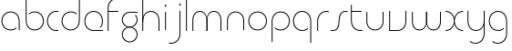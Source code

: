 SplineFontDB: 3.2
FontName: QuasarOpen-Thin
FullName: Quasar Open Thin
FamilyName: Quasar Open
Weight: Thin
Copyright: Copyright (c) 2023, neilb
UComments: "2023-12-15: Created with FontForge (http://fontforge.org)"
Version: 000.001
ItalicAngle: 0
UnderlinePosition: -100
UnderlineWidth: 50
Ascent: 800
Descent: 200
InvalidEm: 0
LayerCount: 2
Layer: 0 0 "Back" 1
Layer: 1 0 "Fore" 0
XUID: [1021 441 2049316168 16478]
StyleMap: 0x0000
FSType: 0
OS2Version: 0
OS2_WeightWidthSlopeOnly: 0
OS2_UseTypoMetrics: 1
CreationTime: 1702635369
ModificationTime: 1703849680
OS2TypoAscent: 0
OS2TypoAOffset: 1
OS2TypoDescent: 0
OS2TypoDOffset: 1
OS2TypoLinegap: 90
OS2WinAscent: 0
OS2WinAOffset: 1
OS2WinDescent: 0
OS2WinDOffset: 1
HheadAscent: 0
HheadAOffset: 1
HheadDescent: 0
HheadDOffset: 1
OS2Vendor: 'PfEd'
MarkAttachClasses: 1
DEI: 91125
Encoding: UnicodeFull
UnicodeInterp: none
NameList: AGL For New Fonts
DisplaySize: -48
AntiAlias: 1
FitToEm: 1
WinInfo: 16 16 8
BeginPrivate: 0
EndPrivate
BeginChars: 1114112 25

StartChar: i
Encoding: 105 105 0
Width: 185
Flags: HMW
LayerCount: 2
Fore
SplineSet
68 669 m 4
 68 683 79 694 93 694 c 4
 107 694 118 683 118 669 c 4
 118 655 107 644 93 644 c 4
 79 644 68 655 68 669 c 4
80 500 m 1
 105 500 l 1
 105 0 l 1
 80 0 l 1
 80 500 l 1
EndSplineSet
EndChar

StartChar: o
Encoding: 111 111 1
Width: 590
Flags: HMW
LayerCount: 2
Fore
SplineSet
65 250 m 4
 65 121 161 15 295 15 c 4
 429 15 525 121 525 250 c 4
 525 379 429 485 295 485 c 4
 161 485 65 379 65 250 c 4
40 250 m 4
 40 395 146 510 295 510 c 4
 444 510 550 395 550 250 c 4
 550 105 444 -10 295 -10 c 4
 146 -10 40 105 40 250 c 4
EndSplineSet
EndChar

StartChar: n
Encoding: 110 110 2
Width: 630
Flags: HMW
LayerCount: 2
Back
SplineSet
80 275 m 4
 80 405 185 510 315 510 c 4
 445 510 550 405 550 275 c 4
 550 145 445 40 315 40 c 4
 185 40 80 145 80 275 c 4
105 275 m 0
 105 391 199 485 315 485 c 0
 431 485 525 391 525 275 c 0
 525 159 431 65 315 65 c 0
 199 65 105 159 105 275 c 0
EndSplineSet
Fore
SplineSet
80 268 m 2
 80 415 191 510 315 510 c 0
 439 510 550 414 550 268 c 2
 550 0 l 9
 525 0 l 17
 525 267 l 2
 525 404 421 485 315 485 c 0
 209 485 105 404 105 267 c 2
 105 0 l 9
 80 0 l 17
 80 268 l 2
EndSplineSet
EndChar

StartChar: m
Encoding: 109 109 3
Width: 955
Flags: HW
LayerCount: 2
Back
SplineSet
465 268 m 2
 465 415 576 510 700 510 c 0
 824 510 935 414 935 268 c 2
 935 0 l 9
 910 0 l 17
 910 267 l 2
 910 404 806 485 700 485 c 0
 594 485 490 404 490 267 c 2
 490 0 l 9
 465 0 l 17
 465 268 l 2
20 268 m 2
 20 415 131 510 255 510 c 0
 379 510 490 414 490 268 c 2
 490 0 l 9
 465 0 l 17
 465 267 l 2
 465 404 361 485 255 485 c 0
 149 485 45 404 45 267 c 2
 45 0 l 9
 20 0 l 17
 20 268 l 2
EndSplineSet
Fore
SplineSet
472 268 m 2
 472 415 548 510 672 510 c 0
 794 510 875 412 875 268 c 2
 875 0 l 9
 850 0 l 17
 850 267 l 2
 850 404 776 485 670 485 c 0
 564 485 490 404 490 267 c 2
 490 0 l 9
 472 0 l 17
 472 268 l 2
80 268 m 2
 80 414 161 510 283 510 c 0
 407 510 483 414 483 268 c 2
 483 0 l 9
 465 0 l 17
 465 267 l 2
 465 404 391 485 285 485 c 0
 179 485 105 404 105 267 c 2
 105 0 l 9
 80 0 l 17
 80 268 l 2
EndSplineSet
EndChar

StartChar: l
Encoding: 108 108 4
Width: 185
Flags: HW
LayerCount: 2
Fore
SplineSet
80 828 m 1
 105 828 l 1
 105 0 l 1
 80 0 l 1
 80 828 l 1
EndSplineSet
EndChar

StartChar: h
Encoding: 104 104 5
Width: 630
Flags: HW
LayerCount: 2
Back
SplineSet
80 828 m 1
 105 828 l 1
 105 0 l 1
 80 0 l 1
 80 828 l 1
80 268 m 2
 80 415 191 510 315 510 c 0
 439 510 550 414 550 268 c 2
 550 0 l 9
 525 0 l 17
 525 267 l 2
 525 404 421 485 315 485 c 0
 209 485 105 404 105 267 c 2
 105 230 l 9
 80 230 l 17
 80 268 l 2
EndSplineSet
Fore
SplineSet
80 828 m 1
 105 828 l 1
 105 0 l 1
 80 0 l 1
 80 828 l 1
89 268 m 2
 89 415 185 510 321 510 c 0
 437 510 550 415 550 268 c 2
 550 0 l 9
 525 0 l 17
 525 267 l 2
 525 400 427 485 315 485 c 0
 209 485 105 404 105 267 c 2
 105 230 l 9
 89 230 l 17
 89 268 l 2
EndSplineSet
EndChar

StartChar: g
Encoding: 103 103 6
Width: 520
Flags: HMW
LayerCount: 2
Back
SplineSet
260 475 m 6
 153 475 69 389 69 284 c 7
 69 179 155 93 260 93 c 4
 365 93 451 179 451 284 c 4
 451 333 432 377 402 411 c 5
 435 411 l 5
 461 375 476 331 476 284 c 4
 476 165 379 68 260 68 c 4
 141 68 44 165 44 284 c 4
 44 403 141 500 260 500 c 6
 476 500 l 5
 476 475 l 5
 260 475 l 6
69 -122 m 4
 69 -227 155 -313 260 -313 c 4
 365 -313 451 -227 451 -122 c 4
 451 -17 365 69 260 69 c 4
 155 69 69 -17 69 -122 c 4
44 -122 m 4
 44 -3 141 94 260 94 c 4
 379 94 476 -3 476 -122 c 4
 476 -241 379 -338 260 -338 c 4
 141 -338 44 -241 44 -122 c 4
-1145 -135 m 0
 -1145 -243 -1058 -330 -950 -330 c 0
 -842 -330 -755 -243 -755 -135 c 0
 -755 -27 -842 60 -950 60 c 0
 -1058 60 -1145 -27 -1145 -135 c 0
-1170 -135 m 0
 -1170 -14 -1071 85 -950 85 c 0
 -829 85 -730 -14 -730 -135 c 0
 -730 -256 -829 -355 -950 -355 c 0
 -1071 -355 -1170 -256 -1170 -135 c 0
-759.671875 390 m 1
 -740.817382812 357.591796875 -730 319.998046875 -730 280 c 0
 -730 159 -829 60 -950 60 c 0
 -1071 60 -1170 159 -1170 280 c 0
 -1170 401 -1071 500 -950 500 c 2
 -730 500 l 1
 -730 475 l 1
 -950 475 l 2
 -1058 475 -1145 388 -1145 280 c 0
 -1145 172 -1058 85 -950 85 c 0
 -842 85 -755 172 -755 280 c 0
 -755 320.865234375 -767.456054688 358.723632812 -788.791992188 390 c 1
 -759.671875 390 l 1
646 -170 m 0
 646 -65 722 15 831 15 c 0
 940 15 1016 -65 1016 -170 c 0
 1016 -275 940 -355 831 -355 c 0
 722 -355 646 -275 646 -170 c 0
671 -170 m 0
 671 -259 737 -330 831 -330 c 0
 925 -330 991 -259 991 -170 c 0
 991 -81 925 -10 831 -10 c 0
 737 -10 671 -81 671 -170 c 0
1041.984375 400 m 1
 1070.109375 357.786132812 1086 306.141601562 1086 250 c 0
 1086 105 980 -10 831 -10 c 0
 682 -10 576 105 576 250 c 0
 576 395 682 500 831 500 c 2
 1086 500 l 1
 1086 475 l 1
 831 475 l 2
 697 475 601 379 601 250 c 0
 601 121 697 15 831 15 c 0
 965 15 1061 121 1061 250 c 0
 1061 306.829101562 1042.36914062 359.194335938 1010.06640625 400 c 1
 1041.984375 400 l 1
-654 -245 m 0
 -654 -100 -548 15 -399 15 c 0
 -250 15 -144 -100 -144 -245 c 0
 -144 -390 -250 -505 -399 -505 c 0
 -548 -505 -654 -390 -654 -245 c 0
-629 -245 m 0
 -629 -374 -533 -480 -399 -480 c 0
 -265 -480 -169 -374 -169 -245 c 0
 -169 -116 -265 -10 -399 -10 c 0
 -533 -10 -629 -116 -629 -245 c 0
-629 250 m 0
 -629 121 -533 15 -399 15 c 0
 -265 15 -169 121 -169 250 c 0
 -169 379 -265 485 -399 485 c 0
 -533 485 -629 379 -629 250 c 0
-285.715820312 485 m 1
 -199.111328125 443.5078125 -144 354.552734375 -144 250 c 0
 -144 105 -250 -10 -399 -10 c 0
 -548 -10 -654 105 -654 250 c 0
 -654 395 -548 510 -399 510 c 2
 -144 510 l 1
 -144 485 l 1
 -285.715820312 485 l 1
EndSplineSet
Fore
SplineSet
69 -122 m 0
 69 -227 155 -313 260 -313 c 0
 365 -313 451 -227 451 -122 c 0
 451 -17 365 69 260 69 c 0
 155 69 69 -17 69 -122 c 0
44 -122 m 0
 44 -1 141 89 260 89 c 4
 379 89 476 -1 476 -122 c 0
 476 -241 379 -338 260 -338 c 0
 141 -338 44 -241 44 -122 c 0
260 475 m 2
 153 475 69 389 69 284 c 3
 69 179 155 93 260 93 c 0
 365 93 451 179 451 284 c 0
 451 333 432 377 402 411 c 1
 435 411 l 1
 461 375 476 331 476 284 c 0
 476 163 379 73 260 73 c 0
 141 73 44 163 44 284 c 0
 44 403 141 500 260 500 c 2
 476 500 l 1
 476 475 l 1
 260 475 l 2
EndSplineSet
EndChar

StartChar: a
Encoding: 97 97 7
Width: 620
Flags: HMW
LayerCount: 2
Back
SplineSet
65 250 m 0
 65 121 161 15 295 15 c 0
 429 15 525 121 525 250 c 0
 525 379 429 485 295 485 c 0
 161 485 65 379 65 250 c 0
40 250 m 0
 40 395 146 510 295 510 c 0
 444 510 550 395 550 250 c 0
 550 105 444 -10 295 -10 c 0
 146 -10 40 105 40 250 c 0
EndSplineSet
Fore
SplineSet
295 485 m 0
 161 485 65 379 65 250 c 0
 65 121 161 15 295 15 c 0
 357.077561523 15 410.999792884 37.7492967995 451 74.9951578719 c 1
 451 41.1785031205 l 1
 408.898144661 8.95534920896 355.492753135 -10 295 -10 c 0
 146 -10 40 105 40 250 c 0
 40 395 146 510 295 510 c 0
 419 510 540 419 540 238 c 2
 540 0 l 1
 515 0 l 1
 515 237 l 2
 515 404 404 485 295 485 c 0
EndSplineSet
EndChar

StartChar: r
Encoding: 114 114 8
Width: 417
Flags: HW
LayerCount: 2
Back
SplineSet
105 250 m 0
 105 121 201 15 335 15 c 0
 469 15 565 121 565 250 c 0
 565 379 469 485 335 485 c 0
 201 485 105 379 105 250 c 0
80 250 m 0
 80 395 186 510 335 510 c 0
 484 510 590 395 590 250 c 0
 590 105 484 -10 335 -10 c 0
 186 -10 80 105 80 250 c 0
EndSplineSet
Fore
SplineSet
336 510 m 3
 352 510 377 508 397 503 c 1
 397 477 l 17
 369 484 350 485 336 485 c 3
 203 485 105 382 105 249 c 2
 105 0 l 9
 80 0 l 17
 80 250 l 2
 80 396 187 510 336 510 c 3
EndSplineSet
EndChar

StartChar: x
Encoding: 120 120 9
Width: 585
Flags: HW
LayerCount: 2
Back
SplineSet
535 475 m 1
 401 475 305 379 305 250 c 0
 305 121 401 25 535 25 c 1
 535 0 l 1
 386 0 280 105 280 250 c 0
 280 395 386 500 535 500 c 1
 535 475 l 1
50 25 m 1
 184 25 280 121 280 250 c 0
 280 379 184 475 50 475 c 1
 50 500 l 1
 199 500 305 395 305 250 c 0
 305 105 199 0 50 0 c 1
 50 25 l 1
EndSplineSet
Fore
SplineSet
50 500 m 1
 169 500 272 431 292 313 c 1
 312 431 416 500 535 500 c 1
 535 475 l 1
 401 475 305 379 305 250 c 0
 305 121 401 25 535 25 c 1
 535 0 l 1
 416 0 312 69 292 187 c 1
 272 69 169 0 50 0 c 1
 50 25 l 1
 184 25 280 121 280 250 c 0
 280 379 184 475 50 475 c 1
 50 500 l 1
EndSplineSet
EndChar

StartChar: q
Encoding: 113 113 10
Width: 620
Flags: HW
LayerCount: 2
Fore
SplineSet
295 485 m 0
 161 485 65 379 65 250 c 0
 65 121 161 15 295 15 c 0
 357.077561523 15 410.999792884 37.7492967995 451 74.9951578719 c 1
 451 41.1785031205 l 1
 408.898144661 8.95534920896 355.492753135 -10 295 -10 c 0
 146 -10 40 105 40 250 c 0
 40 395 146 510 295 510 c 0
 419 510 540 419 540 238 c 2
 540 -328 l 1
 515 -328 l 1
 515 237 l 2
 515 404 404 485 295 485 c 0
EndSplineSet
EndChar

StartChar: p
Encoding: 112 112 11
Width: 620
Flags: HW
LayerCount: 2
Fore
Refer: 10 113 N -1 0 0 1 620 0 2
EndChar

StartChar: b
Encoding: 98 98 12
Width: 620
Flags: HW
LayerCount: 2
Fore
Refer: 10 113 N -1 0 0 -1 620 500 2
EndChar

StartChar: d
Encoding: 100 100 13
Width: 620
Flags: HW
LayerCount: 2
Fore
Refer: 10 113 N 1 0 0 -1 0 500 2
EndChar

StartChar: u
Encoding: 117 117 14
Width: 630
Flags: HW
LayerCount: 2
Fore
Refer: 2 110 N -1 0 0 -1 630 500 2
EndChar

StartChar: e
Encoding: 101 101 15
Width: 590
Flags: HW
LayerCount: 2
Back
SplineSet
65 250 m 0
 65 121 161 15 295 15 c 0
 429 15 525 121 525 250 c 0
 525 379 429 485 295 485 c 0
 161 485 65 379 65 250 c 0
40 250 m 0
 40 395 146 510 295 510 c 0
 444 510 550 395 550 250 c 0
 550 105 444 -10 295 -10 c 0
 146 -10 40 105 40 250 c 0
EndSplineSet
Fore
SplineSet
295 25 m 2
 550 25 l 1
 550 0 l 1
 295 0 l 2
 146 0 40 105 40 250 c 3
 40 395 146 510 295 510 c 3
 444 510 550 395 550 250 c 3
 550 188.881438801 531.167147518 133.092930191 498.21942052 89 c 1
 464.774327099 89 l 1
 502.770539768 131.175286682 525 187.92473925 525 250 c 3
 525 379 429 485 295 485 c 3
 161 485 65 379 65 250 c 3
 65 121 161 25 295 25 c 2
EndSplineSet
EndChar

StartChar: y
Encoding: 121 121 16
Width: 630
Flags: HW
LayerCount: 2
Back
SplineSet
65 -78 m 0
 65 -207 161 -313 295 -313 c 0
 429 -313 525 -207 525 -78 c 0
 525 51 429 157 295 157 c 0
 161 157 65 51 65 -78 c 0
40 -78 m 0
 40 67 146 182 295 182 c 0
 444 182 550 67 550 -78 c 0
 550 -223 444 -338 295 -338 c 0
 146 -338 40 -223 40 -78 c 0
EndSplineSet
Fore
SplineSet
541 232 m 2
 541 85 445 -10 309 -10 c 0
 193 -10 80 85 80 232 c 2
 80 500 l 9
 105 500 l 17
 105 233 l 2
 105 100 203 15 315 15 c 0
 421 15 525 96 525 233 c 2
 525 270 l 9
 541 270 l 17
 541 232 l 2
153 -265 m 1
 188 -293 237 -313 295 -313 c 3
 429 -313 525 -207 525 -78 c 2
 525 500 l 1
 550 500 l 1
 550 -78 l 2
 550 -223 444 -338 295 -338 c 3
 238 -338 194 -323 153 -297 c 1
 153 -265 l 1
EndSplineSet
EndChar

StartChar: w
Encoding: 119 119 17
Width: 955
Flags: HW
LayerCount: 2
Fore
Refer: 3 109 N -1 0 0 -1 955 500 2
EndChar

StartChar: uni0261
Encoding: 609 609 18
Width: 620
Flags: HW
LayerCount: 2
Fore
SplineSet
515 -78 m 2
 515 237 l 2
 515 404 404 485 295 485 c 0
 161 485 65 379 65 250 c 0
 65 121 161 15 295 15 c 0
 357.077561523 15 410.999792884 37.7492967995 451 74.9951578719 c 1
 451 41.1785031205 l 1
 408.898144661 8.95534920896 355.492753135 -10 295 -10 c 0
 146 -10 40 105 40 250 c 0
 40 395 146 510 295 510 c 0
 419 510 540 419 540 238 c 2
 540 -78 l 2
 540 -223 434 -338 285 -338 c 3
 228 -338 184 -323 143 -297 c 1
 143 -265 l 1
 178 -293 227 -313 285 -313 c 3
 419 -313 515 -207 515 -78 c 2
EndSplineSet
EndChar

StartChar: f
Encoding: 102 102 19
Width: 417
Flags: HW
LayerCount: 2
Fore
SplineSet
336 838 m 0
 352 838 377 836 397 831 c 1
 397 805 l 1
 369 812 350 813 336 813 c 0
 203 813 105 710 105 577 c 2
 105 500 l 1
 372 500 l 1
 372 475 l 1
 105 475 l 1
 105 0 l 1
 80 0 l 1
 80 578 l 2
 80 724 187 838 336 838 c 0
EndSplineSet
EndChar

StartChar: t
Encoding: 116 116 20
Width: 417
Flags: HW
LayerCount: 2
Fore
SplineSet
336 -10 m 0
 187 -10 80 104 80 250 c 2
 80 669 l 1
 105 669 l 1
 105 500 l 1
 372 500 l 1
 372 475 l 1
 105 475 l 1
 105 251 l 2
 105 118 203 15 336 15 c 0
 350 15 369 16 397 23 c 1
 397 -3 l 1
 377 -8 352 -10 336 -10 c 0
EndSplineSet
EndChar

StartChar: j
Encoding: 106 106 21
Width: 406
Flags: HW
LayerCount: 2
Back
SplineSet
289 669 m 4
 289 683 300 694 314 694 c 4
 328 694 339 683 339 669 c 4
 339 655 328 644 314 644 c 4
 300 644 289 655 289 669 c 4
302 -328 m 29
 302 500 l 5
 327 500 l 5
 327 -328 l 29
 302 -328 l 29
EndSplineSet
Fore
SplineSet
289 669 m 0
 289 683 300 694 314 694 c 0
 328 694 339 683 339 669 c 0
 339 655 328 644 314 644 c 0
 300 644 289 655 289 669 c 0
302 500 m 1
 327 500 l 1
 327 -78 l 2
 327 -224 220 -338 71 -338 c 0
 55 -338 30 -336 10 -331 c 1
 10 -305 l 1
 38 -312 57 -313 71 -313 c 0
 204 -313 302 -210 302 -77 c 2
 302 500 l 1
EndSplineSet
EndChar

StartChar: c
Encoding: 99 99 22
Width: 397
Flags: HW
LayerCount: 2
Back
SplineSet
296 510 m 7
 312 510 337 508 357 503 c 5
 357 477 l 21
 329 484 310 485 296 485 c 7
 163 485 65 382 65 249 c 2
 65 0 l 9
 40 0 l 17
 40 250 l 2
 40 396 147 510 296 510 c 7
EndSplineSet
Fore
SplineSet
295 15 m 3
 309 15 328 16 356 23 c 9
 356 -3 l 1
 336 -8 311 -10 295 -10 c 3
 146 -10 40 105 40 250 c 0
 40 395 147 510 296 510 c 3
 312 510 337 508 357 503 c 1
 357 477 l 17
 329 484 310 485 296 485 c 3
 162 485 65 379 65 250 c 0
 65 121 161 15 295 15 c 3
EndSplineSet
EndChar

StartChar: s
Encoding: 115 115 23
Width: 509
Flags: HW
LayerCount: 2
Back
SplineSet
231 288 m 0
 231 397 319 485 428 485 c 0
 537 485 625 397 625 288 c 0
 625 179 537 91 428 91 c 0
 319 91 231 179 231 288 c 0
259 316 m 0
 259 409 335 485 428 485 c 0
 521 485 597 409 597 316 c 0
 597 223 521 147 428 147 c 0
 335 147 259 223 259 316 c 0
282 339 m 0
 282 420 347 485 428 485 c 0
 509 485 574 420 574 339 c 0
 574 258 509 193 428 193 c 0
 347 193 282 258 282 339 c 0
EndSplineSet
Fore
SplineSet
242 250 m 19
 242 396 299 510 428 510 c 3
 444 510 469 508 489 503 c 1
 489 477 l 17
 461 484 442 485 428 485 c 3
 315 485 267 382 267 249 c 3
 267 103 220 -11 81 -11 c 3
 65 -11 40 -9 20 -4 c 1
 20 22 l 17
 48 15 67 14 81 14 c 3
 204 14 242 121 242 250 c 19
EndSplineSet
EndChar

StartChar: v
Encoding: 118 118 24
Width: 630
Flags: HWO
LayerCount: 2
Fore
SplineSet
550 242 m 2
 550 95 439 0 315 0 c 2
 80 0 l 9
 80 500 l 9
 105 500 l 17
 105 25 l 17
 315 25 l 2
 421 25 525 106 525 243 c 2
 525 500 l 9
 550 500 l 17
 550 242 l 2
EndSplineSet
EndChar
EndChars
EndSplineFont
